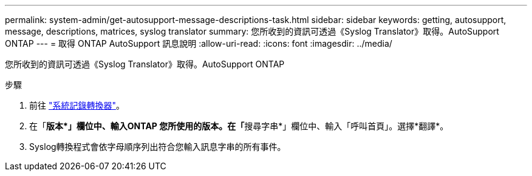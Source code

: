 ---
permalink: system-admin/get-autosupport-message-descriptions-task.html 
sidebar: sidebar 
keywords: getting, autosupport, message, descriptions, matrices, syslog translator 
summary: 您所收到的資訊可透過《Syslog Translator》取得。AutoSupport ONTAP 
---
= 取得 ONTAP AutoSupport 訊息說明
:allow-uri-read: 
:icons: font
:imagesdir: ../media/


[role="lead"]
您所收到的資訊可透過《Syslog Translator》取得。AutoSupport ONTAP

.步驟
. 前往 link:https://mysupport.netapp.com/site/bugs-online/syslog-translator["系統記錄轉換器"^]。
. 在「**版本*」欄位中、輸入ONTAP 您所使用的版本。在「**搜尋字串*」欄位中、輸入「呼叫首頁」。選擇*翻譯*。
. Syslog轉換程式會依字母順序列出符合您輸入訊息字串的所有事件。

